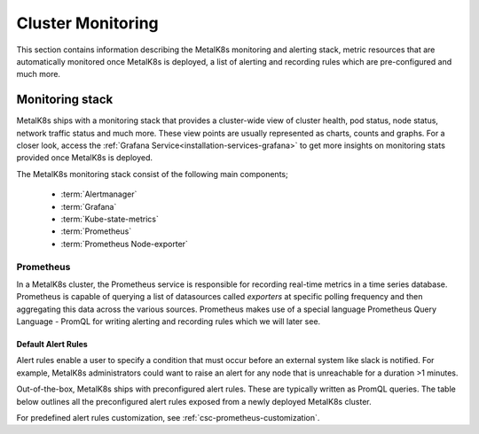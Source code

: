 Cluster Monitoring
==================

This section contains information describing the MetalK8s monitoring and
alerting stack, metric resources that are automatically monitored once MetalK8s
is deployed, a list of alerting and recording rules which are pre-configured
and much more.

Monitoring stack
****************

MetalK8s ships with a monitoring stack that provides a cluster-wide
view of cluster health, pod status, node status, network traffic status and
much more. These view points are usually represented as charts,
counts and graphs. For a closer look, access the
:ref:`Grafana Service<installation-services-grafana>` to get more insights on
monitoring stats provided once MetalK8s is deployed.

The MetalK8s monitoring stack consist of the following main components;

  - :term:`Alertmanager`
  - :term:`Grafana`
  - :term:`Kube-state-metrics`
  - :term:`Prometheus`
  - :term:`Prometheus Node-exporter`

.. todo::

   - For each of the components listed above, provide a detailed description of
     its role within the Monitoring stack.
   - Default alerting & recording rules are available as a JSON file, we should
     use this file to generate a corresponding rst table as below

Prometheus
^^^^^^^^^^

In a MetalK8s cluster, the Prometheus service is responsible for recording
real-time metrics in a time series database. Prometheus is capable of querying
a list of datasources called `exporters` at specific polling frequency and then
aggregating this data across the various sources.
Prometheus makes use of a special language Prometheus Query Language - PromQL
for writing alerting and recording rules which we will later see.

Default Alert Rules
"""""""""""""""""""

Alert rules enable a user to specify a condition that must occur before an
external system like slack is notified. For example, MetalK8s administrators
could want to raise an alert for any node that is unreachable for a duration
>1 minutes.

Out-of-the-box, MetalK8s ships with preconfigured alert rules.
These are typically written as PromQL queries.
The table below outlines all the preconfigured alert rules exposed from
a newly deployed MetalK8s cluster.

For predefined alert rules customization, see
:ref:`csc-prometheus-customization`.

.. csv-table:: Default Prometheus Alerting rules
   :file: ../../tools/rule_extractor/alerting_rules.csv
   :header: "Name", "Severity", "Description"

